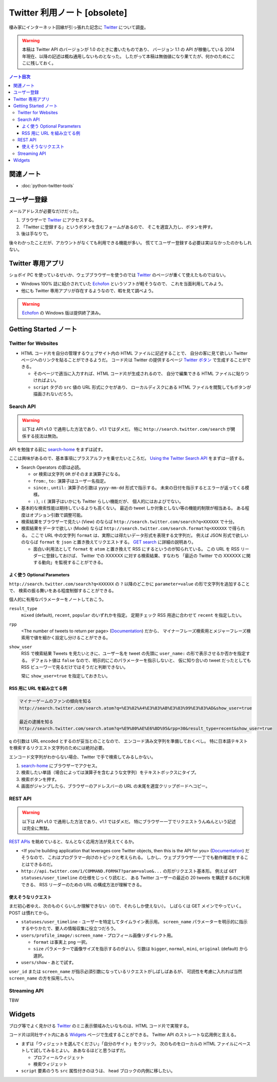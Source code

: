 ======================================================================
Twitter 利用ノート [obsolete]
======================================================================

棲み家にインターネット回線が引っ張れた記念に Twitter_ について調査。

.. warning::

   本稿は Twitter API のバージョンが 1.0 のときに書いたものであり、
   バージョン 1.1 の API が稼働している 2014 年現在、以降の記述は概ね通用しないものとなった。
   したがって本稿は無価値になり果てたが、何かのためにここに残しておく。

.. contents:: ノート目次

関連ノート
======================================================================
* :doc:`python-twitter-tools`

ユーザー登録
======================================================================
メールアドレスが必要なだけだった。

1. ブラウザーで Twitter_ にアクセスする。
2. 「Twitter に登録する」というボタンを含むフォームがあるので、
   そこを適宜入力し、ボタンを押す。
3. 後は手なりで。

後々わかったことだが、アカウントがなくても利用できる機能が多い。
慌ててユーザー登録する必要は実はなかったのかもしれない。

Twitter 専用アプリ
======================================================================
ショボイ PC を使っているせいか、ウェブブラウザーを使うのでは
Twitter_ のページが重くて使えたものではない。

* Windows 100% 誌に紹介されていた Echofon_ というソフトが軽そうなので、
  これを当面利用してみよう。

* 他にも Twitter 専用アプリが存在するようなので、暇を見て調べよう。

.. warning::

   Echofon_ の Windows 版は提供終了済み。

Getting Started ノート
======================================================================

Twitter for Websites
----------------------------------------------------------------------
* HTML コード片を自分の管理するウェブサイト内の HTML ファイルに記述することで、
  自分の客に見て欲しい Twitter ページへのリンクを貼ることができるようだ。
  コード片は Twitter の提供するページ `Twitter ボタン`_ で生成することができる。

  * そのページで適当に入力すれば、HTML コード片が生成されるので、
    自分で編集できる HTML ファイルに貼りつければよい。
  * ``script`` タグの ``src`` 値の URL 形式にクセがあり、
    ローカルディスクにある HTML ファイルを閲覧してもボタンが描画されないだろう。

Search API
----------------------------------------------------------------------
.. warning::

   以下は API v1.0 で通用した方法であり、v1.1 ではダメだ。
   特に ``http://search.twitter.com/search`` が関係する技法は無効。

API を勉強する前に `search-home`_ をまずは試す。

ここは興味があるので、基本事項にプラスアルファを乗せたいところだ。
`Using the Twitter Search API`_ をまずは一読する。

* Search Operators の節は必読。

  * or 検索は文字列 ``OR`` がそのまま演算子になる。
  * ``from:``, ``to:`` 演算子はユーザー名指定。
  * ``since:``, ``until:`` 演算子の引数は ``yyyy-mm-dd`` 形式で指示する。
    未来の日付を指示するとエラーが返ってくる模様。
  * ``:)``, ``:(`` 演算子はいかにも Twitter らしい機能だが、
    個人的にはおよびでない。

* 基本的な検索性能は期待しているよりも高くない。
  最近の tweet しか対象としない等の機能的制限が相当ある。
  ある程度はオプション引数で調整可能。

* 検索結果をブラウザーで見たい (View) のならば
  ``http://search.twitter.com/search?q=XXXXXX`` で十分。

* 検索結果をデータで欲しい (Model) ならば
  ``http://search.twitter.com/search.format?q=XXXXXX`` で得られる。
  ここで URL 中の文字列 ``format`` は、実際には得たいデータ形式を表現する文字列だ。
  例えば JSON 形式で欲しいのならば ``format`` を ``json`` と置き換えてリクエストする。
  `GET search`_ に詳細の説明あり。

  * 面白い利用法として ``format`` を ``atom`` と置き換えて RSS にするというのが知られている。
    この URL を RSS リーダーに登録しておけば、
    Twitter での XXXXXX に対する検索結果、すなわち
    「最近の Twitter での XXXXXX に関する動向」を監視することができる。

よく使う Optional Parameters
~~~~~~~~~~~~~~~~~~~~~~~~~~~~~~~~~~~~~~~~~~~~~~~~~~~~~~~~~~~~~~~~~~~~~~
``http://search.twitter.com/search?q=XXXXXX`` の ``?`` 以降のどこかに
``parameter=value`` の形で文字列を追加することで、
検索の振る舞いをある程度制御することができる。

個人的に有用なパラメーターをノートしておこう。

``result_type``
  ``mixed`` (default), ``recent``, ``popular`` のいずれかを指定。
  定期チェック RSS 用途に合わせて ``recent`` を指定したい。

``rpp``
  <The number of tweets to return per page> (Documentation_) だから、
  マイナーフレーズ検索用とメジャーフレーズ検索用で値を細かく設定し分けることができる。

``show_user``
  RSS で検索結果 Tweets を見たいときに、ユーザー名を tweet の先頭に
  ``user_name:`` の形で表示させるか否かを指定する。
  デフォルト値は ``false`` なので、明示的にこのパラメーターを指示しないと、
  仮に知り合いの tweet だったとしても RSS ビューワーで見るだけではそうだと判断できない。

  常に ``show_user=true`` を指定しておきたい。

RSS 用に URL を組み立てる例
~~~~~~~~~~~~~~~~~~~~~~~~~~~~~~~~~~~~~~~~~~~~~~~~~~~~~~~~~~~~~~~~~~~~~~
.. code-block:: text

   マイナーゲームのファンの傾向を知る
   http://search.twitter.com/search.atom?q=%E3%82%A4%E3%83%AB%E3%83%99%E3%83%AD&show_user=true

   最近の逮捕を知る
   http://search.twitter.com/search.atom?q=%E9%80%AE%E6%8D%95&rpp=30&result_type=recent&show_user=true

``q`` の引数は URL encoded とするのが妥当とのことなので、
エンコード済み文字列を準備しておくべし。
特に日本語テキストを検索するリクエスト文字列のためには絶対必要。

エンコード文字列がわからない場合、Twitter で手で検索してみるしかない。

1. `search-home`_ にブラウザーでアクセス。
2. 検索したい単語（場合によっては演算子を含むような文字列）をテキストボックスにタイプ。
3. 検索ボタンを押す。
4. 画面がジャンプしたら、ブラウザーのアドレスバーの URL の末尾を適宜クリップボードへコピー。

REST API
----------------------------------------------------------------------
.. warning::

   以下は API v1.0 で通用した方法であり、v1.1 ではダメだ。
   特にブラウザー一丁でリクエストうんぬんという記述は完全に無駄。

`REST APIs`_ を眺めていると、なんとなく応用方法が見えてくるか。

* <If you're building application that leverages core Twitter objects,
  then this is the API for you> (Documentation_) だそうなので、
  これはプログラマー向けのトピックと考えられる。
  しかし、ウェブブラウザー一丁でも動作確認をすることはできるのだ。

* ``http://api.twitter.com/1/COMMAND.FORMAT?param=value&...`` の形がリクエスト基本形。
  例えば ``GET statuses/user_timeline`` の仕様をじっくり読むと、
  ある Twitter ユーザーの最近の 20 tweets を購読するのに利用できる、
  RSS リーダーのための URL の構成方法が理解できる。

使えそうなリクエスト
~~~~~~~~~~~~~~~~~~~~~~~~~~~~~~~~~~~~~~~~~~~~~~~~~~~~~~~~~~~~~~~~~~~~~~
まだ初心者ゆえ、次のものくらいしか理解できない（ので、それらしか使えない）。
しばらくは GET メインでやっていく。POST は慣れてから。

* ``statuses/user_timeline`` - ユーザーを特定してタイムライン表示用。
  ``screen_name`` パラメーターを明示的に指示するやりかたで、要人の情報収集に役立つだろう。

* ``users/profile_image/:screen_name`` - プロフィール画像リダイレクト用。

  * ``format`` は事実上 ``png`` 一択。
  * ``size`` パラメーターで画像サイズを指示するのがよい。引数は
    ``bigger``, ``normal``, ``mini``, ``original`` (default) から選択。

* ``users/show`` - あとで試す。

``user_id`` または ``screen_name`` が指示必須引数になっているリクエストがしばしばあるが、
可読性を考慮に入れれば当然 ``screen_name`` の方を採用したい。

Streaming API
----------------------------------------------------------------------
TBW

Widgets
======================================================================
ブログ等でよく見かける Twitter_ のミニ表示領域みたいなものは、HTML コード片で実現する。

コード片は同社サイト内にある Widgets_ ページで生成することができる。
Twitter API のストレートな応用例と言える。

* まずは「ウィジェットを選んでください」「自分のサイト」をクリック。
  次のものをローカルの HTML ファイルにペーストして試してみるとよい。
  ああなるほどと思うはずだ。

  * プロフィールウィジェット
  * 検索ウィジェット

* ``script`` 要素のうち ``src`` 属性付きのほうは、
  ``head`` ブロックの内側に移したい。

.. _Twitter: https://twitter.com/
.. _Documentation: https://dev.twitter.com/overview/documentation
.. _Getting Started: https://dev.twitter.com/start
.. _Twitter ボタン: https://about.twitter.com/resources/buttons#tweet
.. _search-home: http://twitter.com/#!/search-home
.. _Using the Twitter Search API: https://dev.twitter.com/docs/using-search
.. _GET search: https://dev.twitter.com/docs/api/1/get/search
.. _REST APIs: https://dev.twitter.com/rest/public
.. _Widgets: http://twitter.com/about/resources/widgets
.. _Echofon: http://www.echofon.com/

